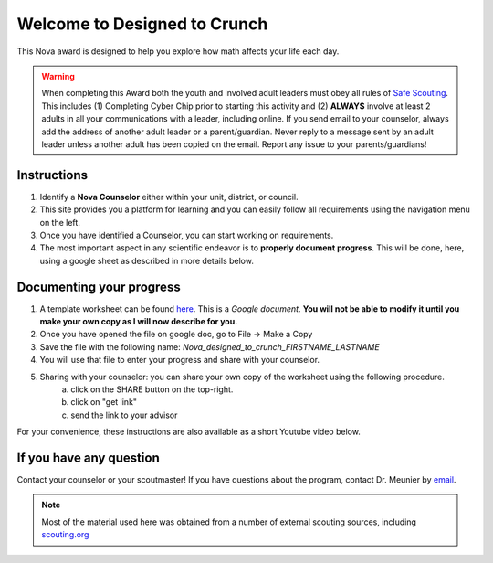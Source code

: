 .. _introduction:

Welcome to Designed to Crunch
+++++++++++++++++++++++++++++

This Nova award is designed to help you explore how math affects your life each day.

.. warning:: When completing this Award both the youth and involved adult leaders must obey all rules of `Safe Scouting <https://www.scouting.org/health-and-safety/gss/>`_. This includes (1) Completing Cyber Chip prior to starting this activity and (2) **ALWAYS** involve at least 2 adults in all your communications with a leader, including online. If you send email to your counselor, always add the address of another adult leader or a parent/guardian. Never reply to a message sent by an adult leader unless another adult has been copied on the email. Report any issue to your parents/guardians!	

Instructions
------------

1. Identify a **Nova Counselor** either within your unit, district, or council.
2. This site provides you a platform for learning and you can easily follow all requirements using the navigation menu on the left. 
3. Once you have identified a Counselor, you can start working on requirements. 
4. The most important aspect in any scientific endeavor is to **properly document progress**. This will be done, here, using a google sheet as described in more details below.

Documenting your progress
-------------------------

1. A template worksheet can be found `here <https://docs.google.com/document/d/1Hoqz-rU-vgZ_VLSfCU9onEyMMCR3jnbiL0DdHXuHA-Y/edit?usp=sharing>`_. This is a *Google document*. **You will not be able to modify it until you make your own copy as I will now describe for you.**
2. Once you have opened the file on google doc, go to File -> Make a Copy
3. Save the file with the following name: *Nova_designed_to_crunch_FIRSTNAME_LASTNAME*
4. You will use that file to enter your progress and share with your counselor.
5. Sharing with your counselor: you can share your own copy of the worksheet using the following procedure.
	a) click on the SHARE button on the top-right. 
	b) click on "get link"
	c) send the link to your advisor

For your convenience, these instructions are also available as a short Youtube video below. 

.. info:: This document provides you a guide to complete the Nova award! All requirements are marked with the following symbol: :math:`\boxed{\mathbb{REQ}\Large \rightsquigarrow}`. In addition, a number of fun *Addditional Challenges** are provided in boxes.

If you have any question
------------------------

Contact your counselor or your scoutmaster! If you have questions about the program, contact Dr. Meunier  by `email <mailto:vinmeunier@gmail.com>`_.

.. image:: _images/logo4.png
   :scale: 50 %
   :alt: alternate text
   :align: center



.. Note:: Most of the material used here was obtained from a number of external scouting sources, including `scouting.org <https://www.scouting.org/wp-content/uploads/2018/11/Designed-to-Crunch-Nova-2018Nov26.pdf>`_
	  
	   
